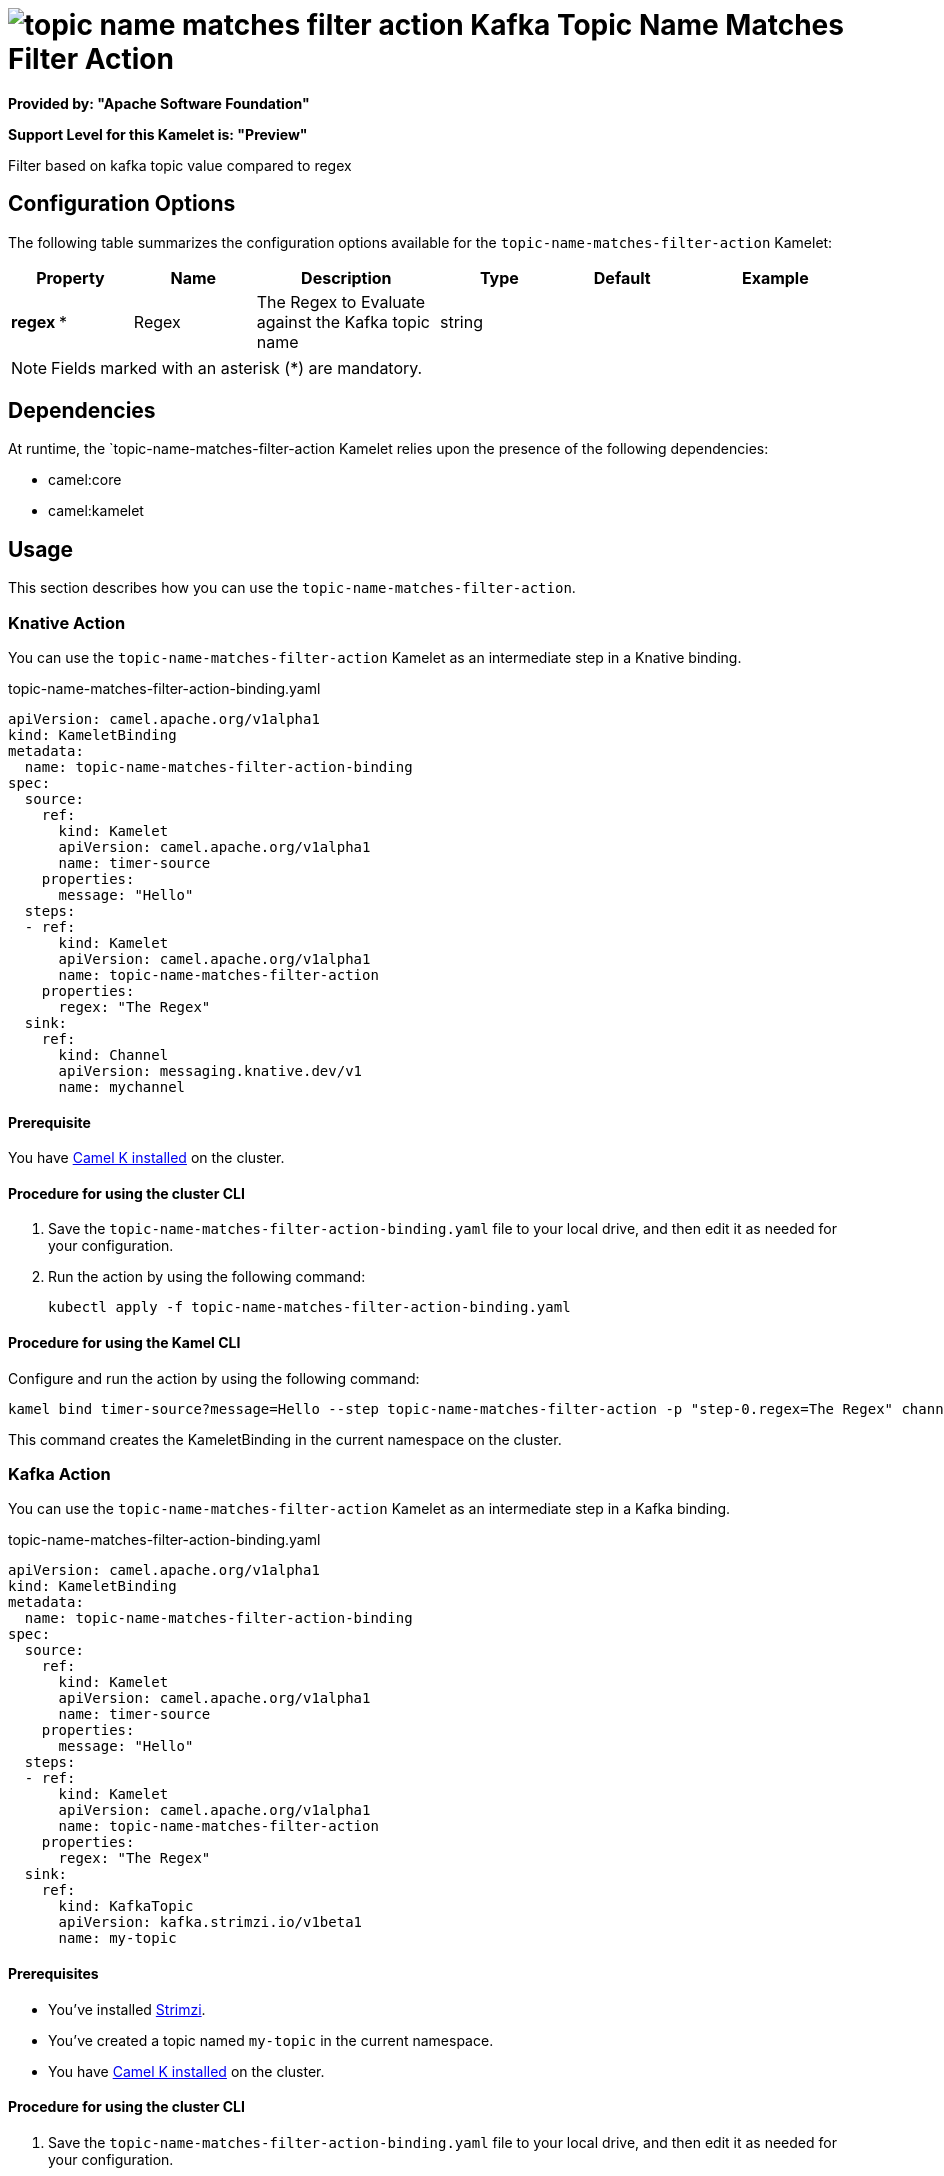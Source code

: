 // THIS FILE IS AUTOMATICALLY GENERATED: DO NOT EDIT

= image:kamelets/topic-name-matches-filter-action.svg[] Kafka Topic Name Matches Filter Action

*Provided by: "Apache Software Foundation"*

*Support Level for this Kamelet is: "Preview"*

Filter based on kafka topic value compared to regex

== Configuration Options

The following table summarizes the configuration options available for the `topic-name-matches-filter-action` Kamelet:
[width="100%",cols="2,^2,3,^2,^2,^3",options="header"]
|===
| Property| Name| Description| Type| Default| Example
| *regex {empty}* *| Regex| The Regex to Evaluate against the Kafka topic name| string| | 
|===

NOTE: Fields marked with an asterisk ({empty}*) are mandatory.


== Dependencies

At runtime, the `topic-name-matches-filter-action Kamelet relies upon the presence of the following dependencies:

- camel:core
- camel:kamelet 

== Usage

This section describes how you can use the `topic-name-matches-filter-action`.

=== Knative Action

You can use the `topic-name-matches-filter-action` Kamelet as an intermediate step in a Knative binding.

.topic-name-matches-filter-action-binding.yaml
[source,yaml]
----
apiVersion: camel.apache.org/v1alpha1
kind: KameletBinding
metadata:
  name: topic-name-matches-filter-action-binding
spec:
  source:
    ref:
      kind: Kamelet
      apiVersion: camel.apache.org/v1alpha1
      name: timer-source
    properties:
      message: "Hello"
  steps:
  - ref:
      kind: Kamelet
      apiVersion: camel.apache.org/v1alpha1
      name: topic-name-matches-filter-action
    properties:
      regex: "The Regex"
  sink:
    ref:
      kind: Channel
      apiVersion: messaging.knative.dev/v1
      name: mychannel

----

==== *Prerequisite*

You have xref:next@camel-k::installation/installation.adoc[Camel K installed] on the cluster.

==== *Procedure for using the cluster CLI*

. Save the `topic-name-matches-filter-action-binding.yaml` file to your local drive, and then edit it as needed for your configuration.

. Run the action by using the following command:
+
[source,shell]
----
kubectl apply -f topic-name-matches-filter-action-binding.yaml
----

==== *Procedure for using the Kamel CLI*

Configure and run the action by using the following command:

[source,shell]
----
kamel bind timer-source?message=Hello --step topic-name-matches-filter-action -p "step-0.regex=The Regex" channel:mychannel
----

This command creates the KameletBinding in the current namespace on the cluster.

=== Kafka Action

You can use the `topic-name-matches-filter-action` Kamelet as an intermediate step in a Kafka binding.

.topic-name-matches-filter-action-binding.yaml
[source,yaml]
----
apiVersion: camel.apache.org/v1alpha1
kind: KameletBinding
metadata:
  name: topic-name-matches-filter-action-binding
spec:
  source:
    ref:
      kind: Kamelet
      apiVersion: camel.apache.org/v1alpha1
      name: timer-source
    properties:
      message: "Hello"
  steps:
  - ref:
      kind: Kamelet
      apiVersion: camel.apache.org/v1alpha1
      name: topic-name-matches-filter-action
    properties:
      regex: "The Regex"
  sink:
    ref:
      kind: KafkaTopic
      apiVersion: kafka.strimzi.io/v1beta1
      name: my-topic

----

==== *Prerequisites*

* You've installed https://strimzi.io/[Strimzi].
* You've created a topic named `my-topic` in the current namespace.
* You have xref:next@camel-k::installation/installation.adoc[Camel K installed] on the cluster.

==== *Procedure for using the cluster CLI*

. Save the `topic-name-matches-filter-action-binding.yaml` file to your local drive, and then edit it as needed for your configuration.

. Run the action by using the following command:
+
[source,shell]
----
kubectl apply -f topic-name-matches-filter-action-binding.yaml
----

==== *Procedure for using the Kamel CLI*

Configure and run the action by using the following command:

[source,shell]
----
kamel bind timer-source?message=Hello --step topic-name-matches-filter-action -p "step-0.regex=The Regex" kafka.strimzi.io/v1beta1:KafkaTopic:my-topic
----

This command creates the KameletBinding in the current namespace on the cluster.

== Kamelet source file

https://github.com/apache/camel-kamelets/blob/main/topic-name-matches-filter-action.kamelet.yaml

// THIS FILE IS AUTOMATICALLY GENERATED: DO NOT EDIT
